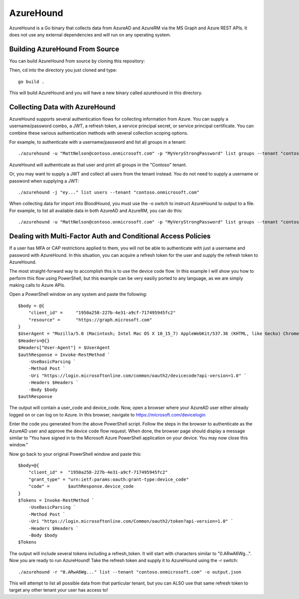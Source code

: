 AzureHound
==========

AzureHound is a Go binary that collects data from AzureAD and AzureRM via the MS Graph
and Azure REST APIs. It does not use any external dependencies and will run on any
operating system.

Building AzureHound From Source
-------------------------------

You can build AzureHound from source by cloning this repository:

Then, cd into the directory you just cloned and type:

::

    go build .
    
This will build AzureHound and you will have a new binary called azurehound
in this directory.

Collecting Data with AzureHound
-------------------------------

AzureHound supports several authentication flows for collecting information from Azure.
You can supply a username/password combo, a JWT, a refresh token, a service principal
secret, or service principal certificate. You can combine these various authentication
methods with several collection scoping options.

For example, to authenticate with a username/password and list all groups in a tenant:

::

    ./azurehound -u "MattNelson@contoso.onmicrosoft.com" -p "MyVeryStrongPassword" list groups --tenant "contoso.onmicrosoft.com"
    
AzureHound will authenticate as that user and print all groups in the "Contoso" tenant.

Or, you may want to supply a JWT and collect all users from the tenant instead. You do not
need to supply a username or password when supplying a JWT:

::

    ./azurehound -j "ey..." list users --tenant "contoso.onmicrosoft.com"
    
When collecting data for import into BloodHound, you must use the -o switch to instruct
AzureHound to output to a file. For example, to list all available data in both AzureAD
and AzureRM, you can do this:

::

    ./azurehound -u "MattNelson@contoso.onmicrosoft.com" -p "MyVeryStrongPassword" list groups --tenant "contoso.onmicrosoft.com" -o output.json

Dealing with Multi-Factor Auth and Conditional Access Policies
--------------------------------------------------------------

If a user has MFA or CAP restrictions applied to them, you will not be able to authenticate
with just a username and password with AzureHound. In this situation, you can acquire a
refresh token for the user and supply the refresh token to AzureHound.

The most straight-forward way to accomplish this is to use the device code flow. In this
example I will show you how to perform this flow using PowerShell, but this example can
be very easiliy ported to any language, as we are simply making calls to Azure APIs.

Open a PowerShell window on any system and paste the following:

::

    $body = @{
        "client_id" =     "1950a258-227b-4e31-a9cf-717495945fc2"
        "resource" =      "https://graph.microsoft.com"  
    }
    $UserAgent = "Mozilla/5.0 (Macintosh; Intel Mac OS X 10_15_7) AppleWebKit/537.36 (KHTML, like Gecko) Chrome/103.0.0.0 Safari/537.36"
    $Headers=@{}
    $Headers["User-Agent"] = $UserAgent
    $authResponse = Invoke-RestMethod `
        -UseBasicParsing `
        -Method Post `
        -Uri "https://login.microsoftonline.com/common/oauth2/devicecode?api-version=1.0" `
        -Headers $Headers `
        -Body $body
    $authResponse

The output will contain a user_code and device_code. Now, open a browser where your AzureAD
user either already logged on or can log on to Azure. In this browser, navigate to 
https://microsoft.com/devicelogin

Enter the code you generated from the above PowerShell script. Follow the steps in the browser
to authenticate as the AzureAD user and approve the device code flow request. When done,
the browser page should display a message similar to "You have signed in to the Microsoft Azure
PowerShell application on your device. You may now close this window."

Now go back to your original PowerShell window and paste this:

::

    $body=@{
        "client_id" =  "1950a258-227b-4e31-a9cf-717495945fc2" 
        "grant_type" = "urn:ietf:params:oauth:grant-type:device_code"
        "code" =       $authResponse.device_code
    }
    $Tokens = Invoke-RestMethod `
        -UseBasicParsing `
        -Method Post `
        -Uri "https://login.microsoftonline.com/Common/oauth2/token?api-version=1.0" `
        -Headers $Headers `
        -Body $body
    $Tokens
    
The output will include several tokens including a refresh_token. It will start with
characters similar to "0.ARwA6Wg...". Now you are ready to run AzureHound! Take the refresh
token and supply it to AzureHound using the -r switch:

::

    ./azurehound -r "0.ARwA6Wg..." list --tenant "contoso.onmicrosoft.com" -o output.json

This will attempt to list all possible data from that particular tenant, but you can ALSO
use that same refresh token to target any other tenant your user has access to!
